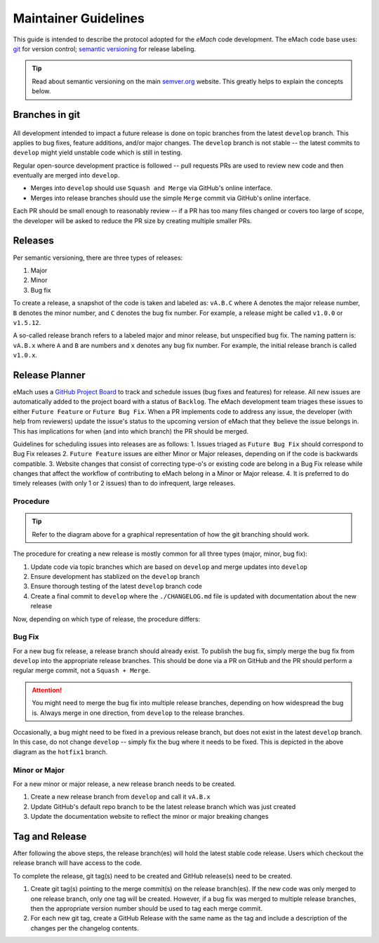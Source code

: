 
Maintainer Guidelines
==========================================

This guide is intended to describe the protocol adopted for the *eMach* code development. The eMach code base uses: `git <https://git-scm.com/>`_ for version control; `semantic versioning <https://semver.org/>`_ for release labeling.

.. tip:: Read about semantic versioning on the main `semver.org <https://semver.org/>`_ website. This greatly helps to explain the concepts below.


Branches in git
-------------------------------------------

.. figure:: images/emach-git-branch-flow.svg
   :alt: Git branch flow
   :align: center
   :scale: 80 %


All development intended to impact a future release is done on topic branches from the latest ``develop`` branch.
This applies to bug fixes, feature additions, and/or major changes.
The ``develop`` branch is not stable -- the latest commits to ``develop`` might yield unstable code which is still in testing.

Regular open-source development practice is followed -- pull requests PRs are used to review new code and then eventually are merged into ``develop``.

* Merges into ``develop`` should use ``Squash and Merge`` via GitHub's online interface.
* Merges into release branches should use the simple ``Merge`` commit via GitHub's online interface.

Each PR should be small enough to reasonably review -- if a PR has too many files changed or covers too large of scope, the developer will be asked to reduce the PR size by creating multiple smaller PRs.


Releases
-------------------------------------------

Per semantic versioning, there are three types of releases:

1. Major
2. Minor
3. Bug fix

To create a release, a snapshot of the code is taken and labeled as: ``vA.B.C`` where ``A`` denotes the major release number, ``B`` denotes the minor number, and ``C`` denotes the bug fix number. For example, a release might be called ``v1.0.0`` or ``v1.5.12``.

A so-called release branch refers to a labeled major and minor release, but unspecified bug fix.
The naming pattern is: ``vA.B.x`` where ``A`` and ``B`` are numbers and ``x`` denotes any bug fix number.
For example, the initial release branch is called ``v1.0.x``.

Release Planner
-------------------------------------------

eMach uses a `GitHub Project Board <https://github.com/orgs/Severson-Group/projects/26/views/1>`_ to track and schedule issues 
(bug fixes and features) for release. All new issues are automatically added to the project board with a status of ``Backlog``. 
The eMach development team triages these issues to either ``Future Feature`` or ``Future Bug Fix``. When a PR implements
code to address any issue, the developer (with help from reviewers) update the issue's status to the upcoming version of eMach 
that they believe the issue belongs in. This has implications for when (and into which branch) the PR should be merged. 

Guidelines for scheduling issues into releases are as follows:
1. Issues triaged as ``Future Bug Fix`` should correspond to Bug Fix releases
2. ``Future Feature`` issues are either Minor or Major releases, depending on if the code is backwards compatible.
3. Website changes that consist of correcting type-o's or existing code are belong in a Bug Fix release while 
changes that affect the workflow of contributing to eMach belong in a Minor or Major release.
4. It is preferred to do timely releases (with only 1 or 2 issues) than to do infrequent, large releases.

Procedure 
++++++++++++++++++++++++++++++++++++++++++++

.. tip:: Refer to the diagram above for a graphical representation of how the git branching should work.

The procedure for creating a new release is mostly common for all three types (major, minor, bug fix):

1. Update code via topic branches which are based on ``develop`` and merge updates into ``develop``
2. Ensure development has stablized on the ``develop`` branch
3. Ensure thorough testing of the latest ``develop`` branch code
4. Create a final commit to ``develop`` where the ``./CHANGELOG.md`` file is updated with documentation about the new release

Now, depending on which type of release, the procedure differs:


Bug Fix
++++++++++++++++++++++++++++++++++++++++++++

For a new bug fix release, a release branch should already exist.
To publish the bug fix, simply merge the bug fix from ``develop`` into the appropriate release branches.
This should be done via a PR on GitHub and the PR should perform a regular merge commit, not a ``Squash + Merge``.


.. attention:: You might need to merge the bug fix into multiple release branches, depending on how widespread the bug is. Always merge in one direction, from ``develop`` to the release branches.

Occasionally, a bug might need to be fixed in a previous release branch, but does not exist in the latest ``develop`` branch.
In this case, do not change ``develop`` -- simply fix the bug where it needs to be fixed.
This is depicted in the above diagram as the ``hotfix1`` branch.

Minor or Major
++++++++++++++++++++++++++++++++++++++++++++
For a new minor or major release, a new release branch needs to be created.

1. Create a new release branch from ``develop`` and call it ``vA.B.x``
2. Update GitHub's default repo branch to be the latest release branch which was just created
3. Update the documentation website to reflect the minor or major breaking changes

Tag and Release
-------------------------------------------
After following the above steps, the release branch(es) will hold the latest stable code release.
Users which checkout the release branch will have access to the code.

To complete the release, git tag(s) need to be created and GitHub release(s) need to be created.

1. Create git tag(s) pointing to the merge commit(s) on the release branch(es). If the new code was only merged to one release branch, only one tag will be created. However, if a bug fix was merged to multiple release branches, then the appropriate version number should be used to tag each merge commit.
2. For each new git tag, create a GitHub Release with the same name as the tag and include a description of the changes per the changelog contents.
